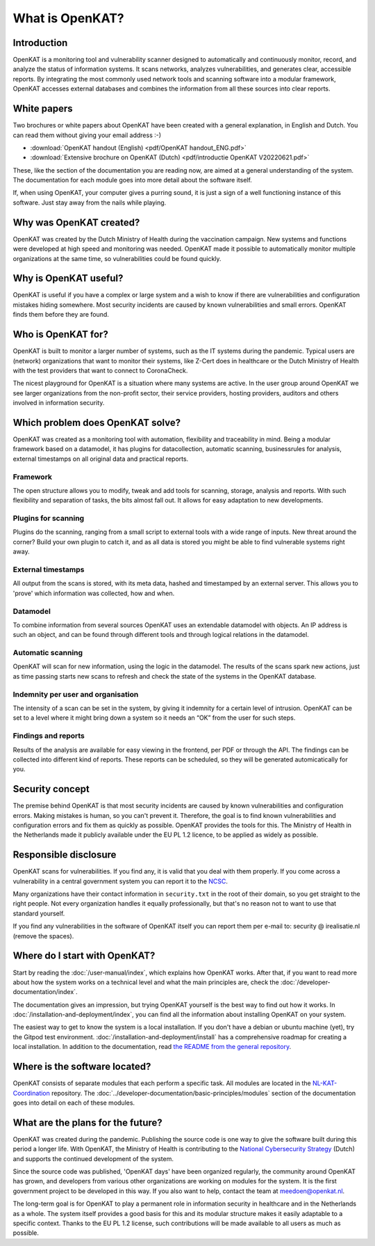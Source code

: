 ================
What is OpenKAT?
================

Introduction
============

OpenKAT is a monitoring tool and vulnerability scanner designed to automatically and continuously monitor, record, and analyze the status of information systems. It scans networks, analyzes vulnerabilities, and generates clear, accessible reports. By integrating the most commonly used network tools and scanning software into a modular framework, OpenKAT accesses external databases and combines the information from all these sources into clear reports.


White papers
============

Two brochures or white papers about OpenKAT have been created with a general explanation, in English and Dutch. You can read them without giving your email address :-)

- :download:`OpenKAT handout (English) <pdf/OpenKAT handout_ENG.pdf>`
- :download:`Extensive brochure on OpenKAT (Dutch) <pdf/introductie OpenKAT V20220621.pdf>`

These, like the section of the documentation you are reading now, are aimed at a general understanding of the system. The documentation for each module goes into more detail about the software itself.

If, when using OpenKAT, your computer gives a purring sound, it is just a sign of a well functioning instance of this software. Just stay away from the nails while playing.


Why was OpenKAT created?
========================

OpenKAT was created by the Dutch Ministry of Health during the vaccination campaign. New systems and functions were developed at high speed and monitoring was needed. OpenKAT made it possible to automatically monitor multiple organizations at the same time, so vulnerabilities could be found quickly.


Why is OpenKAT useful?
======================

OpenKAT is useful if you have a complex or large system and a wish to know if there are vulnerabilities and configuration mistakes hiding somewhere. Most security incidents are caused by known vulnerabilities and small errors. OpenKAT finds them before they are found.


Who is OpenKAT for?
===================

OpenKAT is built to monitor a larger number of systems, such as the IT systems during the pandemic. Typical users are (network) organizations that want to monitor their systems, like Z-Cert does in healthcare or the Dutch Ministry of Health with the test providers that want to connect to CoronaCheck.

The nicest playground for OpenKAT is a situation where many systems are active. In the user group around OpenKAT we see larger organizations from the non-profit sector, their service providers, hosting providers, auditors and others involved in information security.


Which problem does OpenKAT solve?
=================================
OpenKAT was created as a monitoring tool with automation, flexibility and traceability in mind. Being a modular framework based on a datamodel, it has plugins for datacollection, automatic scanning, businessrules for analysis, external timestamps on all original data and practical reports.


Framework
---------
The open structure allows you to modify, tweak and add tools for scanning, storage, analysis and reports. With such flexibility and separation of tasks, the bits almost fall out. It allows for easy adaptation to new developments.


Plugins for scanning
--------------------
Plugins do the scanning, ranging from a small script to external tools with a wide range of inputs. New threat around the corner? Build your own plugin to catch it, and as all data is stored you might be able to find vulnerable systems right away.


External timestamps
-------------------
All output from the scans is stored, with its meta data, hashed and timestamped by an external server. This allows you to 'prove' which information was collected, how and when.


Datamodel
---------
To combine information from several sources OpenKAT uses an extendable datamodel with objects. An IP address is such an object, and can be found through different tools and through logical relations in the datamodel.


Automatic scanning
------------------
OpenKAT will scan for new information, using the logic in the datamodel. The results of the scans spark new actions, just as time passing starts new scans to refresh and check the state of the systems in the OpenKAT database.


Indemnity per user and organisation
-----------------------------------
The intensity of a scan can be set in the system, by giving it indemnity for a certain level of intrusion. OpenKAT can be set to a level where it might bring down a system so it needs an “OK” from the user for such steps.


Findings and reports
--------------------
Results of the analysis are available for easy viewing in the frontend, per PDF or through the API. The findings can be collected into different kind of reports. These reports can be scheduled, so they will be generated automicatically for you.


Security concept
================

The premise behind OpenKAT is that most security incidents are caused by known vulnerabilities and configuration errors. Making mistakes is human, so you can't prevent it. Therefore, the goal is to find known vulnerabilities and configuration errors and fix them as quickly as possible. OpenKAT provides the tools for this. The Ministry of Health in the Netherlands made it publicly available under the EU PL 1.2 licence, to be applied as widely as possible.


Responsible disclosure
======================

OpenKAT scans for vulnerabilities. If you find any, it is valid that you deal with them properly. If you come across a vulnerability in a central government system you can report it to the `NCSC <https://www.ncsc.nl/contact/kwetsbaarheid-melden>`_.

Many organizations have their contact information in ``security.txt`` in the root of their domain, so you get straight to the right people. Not every organization handles it equally professionally, but that's no reason not to want to use that standard yourself.

If you find any vulnerabilities in the software of OpenKAT itself you can report them per e-mail to: security @ irealisatie.nl (remove the spaces).


Where do I start with OpenKAT?
==============================

Start by reading the :doc:`/user-manual/index`, which explains how OpenKAT works. After that, if you want to read more about how the system works on a technical level and what the main principles are, check the :doc:`/developer-documentation/index`.

The documentation gives an impression, but trying OpenKAT yourself is the best way to find out how it works. In :doc:`/installation-and-deployment/index`, you can find all the information about installing OpenKAT on your system.

The easiest way to get to know the system is a local installation. If you don't have a debian or ubuntu machine (yet), try the Gitpod test environment. :doc:`/installation-and-deployment/install` has a comprehensive roadmap for creating a local installation. In addition to the documentation, read `the README from the general repository <https://github.com/minvws/nl-kat-coordination>`_.


Where is the software located?
==============================

OpenKAT consists of separate modules that each perform a specific task. All modules are located in the `NL-KAT-Coordination <https://github.com/minvws/nl-kat-coordination>`_ repository. The :doc:`../developer-documentation/basic-principles/modules` section of the documentation goes into detail on each of these modules.


What are the plans for the future?
==================================

OpenKAT was created during the pandemic. Publishing the source code is one way to give the software built during this period a longer life. With OpenKAT, the Ministry of Health is contributing to the `National Cybersecurity Strategy <https://www.rijksoverheid.nl/actueel/nieuws/2022/10/10/kabinet-presenteert-nieuwe-cybersecuritystrategie>`_ (Dutch) and supports the continued development of the system.

Since the source code was published, 'OpenKAT days' have been organized regularly, the community around OpenKAT has grown, and developers from various other organizations are working on modules for the system. It is the first government project to be developed in this way. If you also want to help, contact the team at meedoen@openkat.nl.

The long-term goal is for OpenKAT to play a permanent role in information security in healthcare and in the Netherlands as a whole. The system itself provides a good basis for this and its modular structure makes it easily adaptable to a specific context. Thanks to the EU PL 1.2 license, such contributions will be made available to all users as much as possible.
